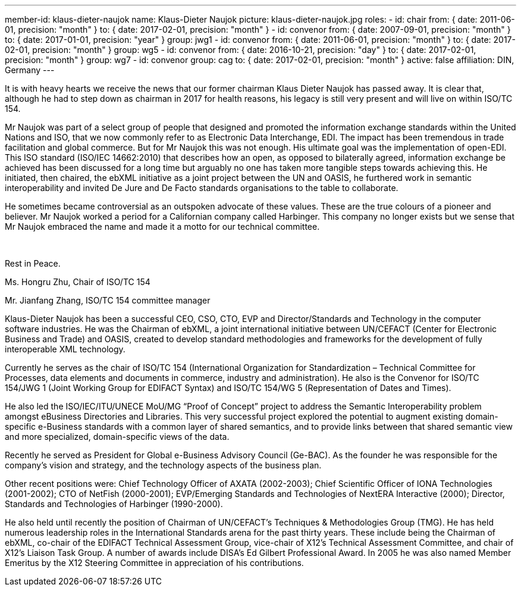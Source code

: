 ---
member-id: klaus-dieter-naujok
name: Klaus-Dieter Naujok
picture: klaus-dieter-naujok.jpg
roles:
  - id: chair
    from: { date: 2011-06-01, precision: "month" }
    to: { date: 2017-02-01, precision: "month" }
  - id: convenor
    from: { date: 2007-09-01, precision: "month" }
    to: { date: 2017-01-01, precision: "year" }
    group: jwg1
  - id: convenor
    from: { date: 2011-06-01, precision: "month" }
    to: { date: 2017-02-01, precision: "month" }
    group: wg5
  - id: convenor
    from: { date: 2016-10-21, precision: "day" }
    to: { date: 2017-02-01, precision: "month" }
    group: wg7
  - id: convenor
    group: cag
    to: { date: 2017-02-01, precision: "month" }
active: false
affiliation: DIN, Germany
---

[.epitaph]
--
It is with heavy hearts we receive the news that our former chairman Klaus Dieter Naujok has passed away.
It is clear that, although he had to step down as chairman in 2017 for health reasons,
his legacy is still very present and will live on within ISO/TC 154.

Mr Naujok was part of a select group of people that designed and promoted the information exchange standards
within the United Nations and ISO, that we now commonly refer to as Electronic Data Interchange, EDI.
The impact has been tremendous in trade facilitation and global commerce.
But for Mr Naujok this was not enough. His ultimate goal was the implementation of open-EDI.
This ISO standard (ISO/IEC 14662:2010) that describes how an open, as opposed to bilaterally agreed,
information exchange be achieved has been discussed for a long time
but arguably no one has taken more tangible steps towards achieving this.
He initiated, then chaired, the ebXML initiative as a joint project between the UN and OASIS,
he furthered work in semantic interoperability and invited De Jure and De Facto standards organisations
to the table to collaborate.

He sometimes became controversial as an outspoken advocate of these values.
These are the true colours of a pioneer and believer.
Mr Naujok worked a period for a Californian company called Harbinger.
This company no longer exists but we sense that Mr Naujok embraced the name
and made it a motto for our technical committee.
++++
<br />
++++
Rest in Peace.

Ms. Hongru Zhu, Chair of ISO/TC 154

Mr. Jianfang Zhang, ISO/TC 154 committee manager
--

Klaus-Dieter Naujok has been a successful CEO, CSO, CTO, EVP and
Director/Standards and Technology in the computer software industries. He was
the Chairman of ebXML, a joint international initiative between UN/CEFACT
(Center for Electronic Business and Trade) and OASIS, created to develop
standard methodologies and frameworks for the development of fully
interoperable XML technology.

Currently he serves as the chair of ISO/TC 154 (International Organization
for Standardization – Technical Committee for Processes, data elements and
documents in commerce, industry and administration). He also is the Convenor
for ISO/TC 154/JWG 1 (Joint Working Group for EDIFACT Syntax) and ISO/TC
154/WG 5 (Representation of Dates and Times).

He also led the ISO/IEC/ITU/UNECE MoU/MG “Proof of Concept” project to
address the Semantic Interoperability problem amongst eBusiness Directories
and Libraries. This very successful project explored the potential to augment
existing domain-specific e-Business standards with a common layer of shared
semantics, and to provide links between that shared semantic view and more
specialized, domain-specific views of the data.

Recently he served as President for Global e-Business Advisory Council
(Ge-BAC). As the founder he was responsible for the company’s vision and
strategy, and the technology aspects of the business plan.

Other recent positions were: Chief Technology Officer of AXATA (2002-2003);
Chief Scientific Officer of IONA Technologies (2001-2002); CTO of NetFish
(2000-2001); EVP/Emerging Standards and Technologies of NextERA Interactive
(2000); Director, Standards and Technologies of Harbinger (1990-2000).

He also held until recently the position of Chairman of UN/CEFACT’s
Techniques & Methodologies Group (TMG). He has held numerous leadership roles
in the International Standards arena for the past thirty years. These include
being the Chairman of ebXML, co-chair of the EDIFACT Technical Assessment
Group, vice-chair of X12’s Technical Assessment Committee, and chair of X12’s
Liaison Task Group. A number of awards include DISA’s Ed Gilbert Professional
Award. In 2005 he was also named Member Emeritus by the X12 Steering
Committee in appreciation of his contributions.
